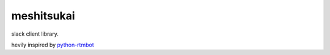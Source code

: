 meshitsukai
========================================

slack client library.

hevily inspired by `python-rtmbot <https://github.com/slackhq/python-rtmbot>`_

